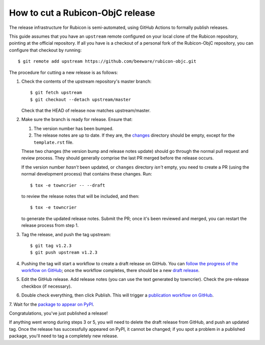 =================================
How to cut a Rubicon-ObjC release
=================================

The release infrastructure for Rubicon is semi-automated, using GitHub Actions
to formally publish releases.

This guide assumes that you have an ``upstream`` remote configured on your
local clone of the Rubicon repository, pointing at the official repository. If
all you have is a checkout of a personal fork of the Rubicon-ObjC repository,
you can configure that checkout by running::

    $ git remote add upstream https://github.com/beeware/rubicon-objc.git

The procedure for cutting a new release is as follows:

1. Check the contents of the upstream repository's master branch::

    $ git fetch upstream
    $ git checkout --detach upstream/master

   Check that the HEAD of release now matches upstream/master.

2. Make sure the branch is ready for release. Ensure that:

   1. The version number has been bumped.

   2. The release notes are up to date. If they are, the `changes
      <https://github.com/beeware/rubicon-objc/tree/master/changes>`__ directory
      should be empty, except for the ``template.rst`` file.

   These two changes (the version bump and release notes update) should go
   through the normal pull request and review process. They should generally
   comprise the last PR merged before the release occurs.

   If the version number *hasn't* been updated, or ``changes`` directory
   *isn't* empty, you need to create a PR (using the normal development
   process) that contains these changes. Run::

         $ tox -e towncrier -- --draft

   to review the release notes that will be included, and then::

         $ tox -e towncrier

   to generate the updated release notes. Submit the PR; once it's been
   reviewed and merged, you can restart the release process from step 1.

3. Tag the release, and push the tag upstream::

    $ git tag v1.2.3
    $ git push upstream v1.2.3

4. Pushing the tag will start a workflow to create a draft release on GitHub.
   You can `follow the progress of the workflow on GitHub
   <https://github.com/beeware/rubicon-objc/actions?query=workflow%3A%22Create+Release%22>`__;
   once the workflow completes, there should be a new `draft release
   <https://github.com/beeware/rubicon-objc/releases>`__.

5. Edit the GitHub release. Add release notes (you can use the text generated
   by towncrier). Check the pre-release checkbox (if necessary).

6. Double check everything, then click Publish. This will trigger a
   `publication workflow on GitHub
   <https://github.com/beeware/rubicon-objc/actions?query=workflow%3A%22Upload+Python+Package%22>`__.

7. Wait for the `package to appear on PyPI
<https://pypi.org/project/rubicon-objc/>`__.

Congratulations, you've just published a release!

If anything went wrong during steps 3 or 5, you will need to delete the draft
release from GitHub, and push an updated tag. Once the release has successfully
appeared on PyPI, it cannot be changed; if you spot a problem in a published
package, you'll need to tag a completely new release.
